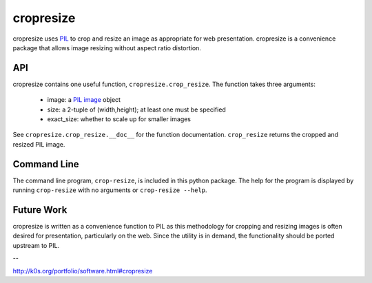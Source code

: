 cropresize
==========

cropresize uses `PIL <http://www.pythonware.com/products/pil/>`_
to crop and resize an image as appropriate for web
presentation. cropresize is a convenience package that allows image
resizing without aspect ratio distortion.

API
---

cropresize contains one useful function, ``cropresize.crop_resize``.
The function takes three arguments:

    * image: a `PIL image <http://www.pythonware.com/library/pil/handbook/image.htm>`_ object
    * size: a 2-tuple of (width,height);  at least one must be specified
    * exact_size: whether to scale up for smaller images  

See ``cropresize.crop_resize.__doc__`` for the function
documentation.  ``crop_resize`` returns the cropped and resized PIL image.


Command Line
------------

The command line program, ``crop-resize``, is included in this python
package.  The help for the program is displayed by running
``crop-resize`` with no arguments or ``crop-resize --help``.


Future Work
-----------

cropresize is written as a convenience function to PIL as this
methodology for cropping and resizing images is often desired for
presentation, particularly on the web.  Since the utility is in
demand, the functionality should be ported upstream to PIL.

--

http://k0s.org/portfolio/software.html#cropresize
